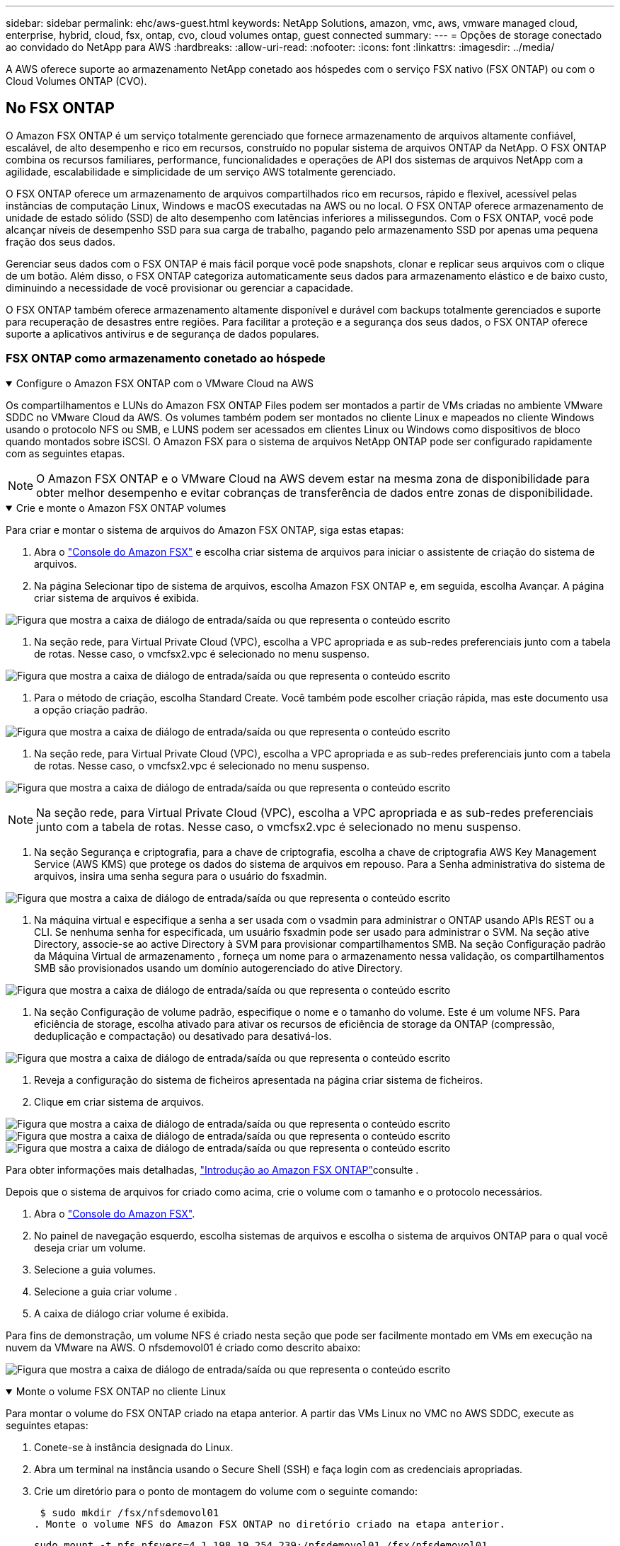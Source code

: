 ---
sidebar: sidebar 
permalink: ehc/aws-guest.html 
keywords: NetApp Solutions, amazon, vmc, aws, vmware managed cloud, enterprise, hybrid, cloud, fsx, ontap, cvo, cloud volumes ontap, guest connected 
summary:  
---
= Opções de storage conectado ao convidado do NetApp para AWS
:hardbreaks:
:allow-uri-read: 
:nofooter: 
:icons: font
:linkattrs: 
:imagesdir: ../media/


[role="lead"]
A AWS oferece suporte ao armazenamento NetApp conetado aos hóspedes com o serviço FSX nativo (FSX ONTAP) ou com o Cloud Volumes ONTAP (CVO).



== No FSX ONTAP

O Amazon FSX ONTAP é um serviço totalmente gerenciado que fornece armazenamento de arquivos altamente confiável, escalável, de alto desempenho e rico em recursos, construído no popular sistema de arquivos ONTAP da NetApp. O FSX ONTAP combina os recursos familiares, performance, funcionalidades e operações de API dos sistemas de arquivos NetApp com a agilidade, escalabilidade e simplicidade de um serviço AWS totalmente gerenciado.

O FSX ONTAP oferece um armazenamento de arquivos compartilhados rico em recursos, rápido e flexível, acessível pelas instâncias de computação Linux, Windows e macOS executadas na AWS ou no local. O FSX ONTAP oferece armazenamento de unidade de estado sólido (SSD) de alto desempenho com latências inferiores a milissegundos. Com o FSX ONTAP, você pode alcançar níveis de desempenho SSD para sua carga de trabalho, pagando pelo armazenamento SSD por apenas uma pequena fração dos seus dados.

Gerenciar seus dados com o FSX ONTAP é mais fácil porque você pode snapshots, clonar e replicar seus arquivos com o clique de um botão. Além disso, o FSX ONTAP categoriza automaticamente seus dados para armazenamento elástico e de baixo custo, diminuindo a necessidade de você provisionar ou gerenciar a capacidade.

O FSX ONTAP também oferece armazenamento altamente disponível e durável com backups totalmente gerenciados e suporte para recuperação de desastres entre regiões. Para facilitar a proteção e a segurança dos seus dados, o FSX ONTAP oferece suporte a aplicativos antivírus e de segurança de dados populares.



=== FSX ONTAP como armazenamento conetado ao hóspede

.Configure o Amazon FSX ONTAP com o VMware Cloud na AWS
[%collapsible%open]
====
Os compartilhamentos e LUNs do Amazon FSX ONTAP Files podem ser montados a partir de VMs criadas no ambiente VMware SDDC no VMware Cloud da AWS. Os volumes também podem ser montados no cliente Linux e mapeados no cliente Windows usando o protocolo NFS ou SMB, e LUNS podem ser acessados em clientes Linux ou Windows como dispositivos de bloco quando montados sobre iSCSI. O Amazon FSX para o sistema de arquivos NetApp ONTAP pode ser configurado rapidamente com as seguintes etapas.


NOTE: O Amazon FSX ONTAP e o VMware Cloud na AWS devem estar na mesma zona de disponibilidade para obter melhor desempenho e evitar cobranças de transferência de dados entre zonas de disponibilidade.

====
.Crie e monte o Amazon FSX ONTAP volumes
[%collapsible%open]
====
Para criar e montar o sistema de arquivos do Amazon FSX ONTAP, siga estas etapas:

. Abra o link:https://console.aws.amazon.com/fsx/["Console do Amazon FSX"] e escolha criar sistema de arquivos para iniciar o assistente de criação do sistema de arquivos.
. Na página Selecionar tipo de sistema de arquivos, escolha Amazon FSX ONTAP e, em seguida, escolha Avançar. A página criar sistema de arquivos é exibida.


image:aws-fsx-guest-1.png["Figura que mostra a caixa de diálogo de entrada/saída ou que representa o conteúdo escrito"]

. Na seção rede, para Virtual Private Cloud (VPC), escolha a VPC apropriada e as sub-redes preferenciais junto com a tabela de rotas. Nesse caso, o vmcfsx2.vpc é selecionado no menu suspenso.


image:aws-fsx-guest-2.png["Figura que mostra a caixa de diálogo de entrada/saída ou que representa o conteúdo escrito"]

. Para o método de criação, escolha Standard Create. Você também pode escolher criação rápida, mas este documento usa a opção criação padrão.


image:aws-fsx-guest-3.png["Figura que mostra a caixa de diálogo de entrada/saída ou que representa o conteúdo escrito"]

. Na seção rede, para Virtual Private Cloud (VPC), escolha a VPC apropriada e as sub-redes preferenciais junto com a tabela de rotas. Nesse caso, o vmcfsx2.vpc é selecionado no menu suspenso.


image:aws-fsx-guest-4.png["Figura que mostra a caixa de diálogo de entrada/saída ou que representa o conteúdo escrito"]


NOTE: Na seção rede, para Virtual Private Cloud (VPC), escolha a VPC apropriada e as sub-redes preferenciais junto com a tabela de rotas. Nesse caso, o vmcfsx2.vpc é selecionado no menu suspenso.

. Na seção Segurança e criptografia, para a chave de criptografia, escolha a chave de criptografia AWS Key Management Service (AWS KMS) que protege os dados do sistema de arquivos em repouso. Para a Senha administrativa do sistema de arquivos, insira uma senha segura para o usuário do fsxadmin.


image:aws-fsx-guest-5.png["Figura que mostra a caixa de diálogo de entrada/saída ou que representa o conteúdo escrito"]

. Na máquina virtual e especifique a senha a ser usada com o vsadmin para administrar o ONTAP usando APIs REST ou a CLI. Se nenhuma senha for especificada, um usuário fsxadmin pode ser usado para administrar o SVM. Na seção ative Directory, associe-se ao active Directory à SVM para provisionar compartilhamentos SMB. Na seção Configuração padrão da Máquina Virtual de armazenamento , forneça um nome para o armazenamento nessa validação, os compartilhamentos SMB são provisionados usando um domínio autogerenciado do ative Directory.


image:aws-fsx-guest-6.png["Figura que mostra a caixa de diálogo de entrada/saída ou que representa o conteúdo escrito"]

. Na seção Configuração de volume padrão, especifique o nome e o tamanho do volume. Este é um volume NFS. Para eficiência de storage, escolha ativado para ativar os recursos de eficiência de storage da ONTAP (compressão, deduplicação e compactação) ou desativado para desativá-los.


image:aws-fsx-guest-7.png["Figura que mostra a caixa de diálogo de entrada/saída ou que representa o conteúdo escrito"]

. Reveja a configuração do sistema de ficheiros apresentada na página criar sistema de ficheiros.
. Clique em criar sistema de arquivos.


image:aws-fsx-guest-8.png["Figura que mostra a caixa de diálogo de entrada/saída ou que representa o conteúdo escrito"] image:aws-fsx-guest-9.png["Figura que mostra a caixa de diálogo de entrada/saída ou que representa o conteúdo escrito"] image:aws-fsx-guest-10.png["Figura que mostra a caixa de diálogo de entrada/saída ou que representa o conteúdo escrito"]

Para obter informações mais detalhadas, link:https://docs.aws.amazon.com/fsx/latest/ONTAPGuide/getting-started.html["Introdução ao Amazon FSX ONTAP"]consulte .

Depois que o sistema de arquivos for criado como acima, crie o volume com o tamanho e o protocolo necessários.

. Abra o link:https://console.aws.amazon.com/fsx/["Console do Amazon FSX"].
. No painel de navegação esquerdo, escolha sistemas de arquivos e escolha o sistema de arquivos ONTAP para o qual você deseja criar um volume.
. Selecione a guia volumes.
. Selecione a guia criar volume .
. A caixa de diálogo criar volume é exibida.


Para fins de demonstração, um volume NFS é criado nesta seção que pode ser facilmente montado em VMs em execução na nuvem da VMware na AWS. O nfsdemovol01 é criado como descrito abaixo:

image:aws-fsx-guest-11.png["Figura que mostra a caixa de diálogo de entrada/saída ou que representa o conteúdo escrito"]

====
.Monte o volume FSX ONTAP no cliente Linux
[%collapsible%open]
====
Para montar o volume do FSX ONTAP criado na etapa anterior. A partir das VMs Linux no VMC no AWS SDDC, execute as seguintes etapas:

. Conete-se à instância designada do Linux.
. Abra um terminal na instância usando o Secure Shell (SSH) e faça login com as credenciais apropriadas.
. Crie um diretório para o ponto de montagem do volume com o seguinte comando:
+
 $ sudo mkdir /fsx/nfsdemovol01
. Monte o volume NFS do Amazon FSX ONTAP no diretório criado na etapa anterior.
+
 sudo mount -t nfs nfsvers=4.1,198.19.254.239:/nfsdemovol01 /fsx/nfsdemovol01


image:aws-fsx-guest-20.png["Figura que mostra a caixa de diálogo de entrada/saída ou que representa o conteúdo escrito"]

. Uma vez executado, execute o comando df para validar a montagem.


image:aws-fsx-guest-21.png["Figura que mostra a caixa de diálogo de entrada/saída ou que representa o conteúdo escrito"]

.Monte o volume FSX ONTAP no cliente Linux
video::c3befe1b-4f32-4839-a031-b01200fb6d60[panopto]
====
.Anexe o FSX ONTAP volumes aos clientes Microsoft Windows
[%collapsible%open]
====
Para gerenciar e mapear compartilhamentos de arquivos em um sistema de arquivos do Amazon FSX, a GUI de pastas compartilhadas deve ser usada.

. Abra o menu Iniciar e execute fsmgmt.msc usando Executar como Administrador. Isso abre a ferramenta GUI de pastas compartilhadas.
. Clique em Ação > todas as tarefas e escolha conetar-se a outro computador.
. Para outro computador, insira o nome DNS da máquina virtual de armazenamento (SVM). Por exemplo, FSXSMBTESTING01.FSXTESTING.LOCAL é usado neste exemplo.



NOTE: Encontre o nome DNS do SVM no console do Amazon FSX, escolha Storage Virtual Machines, escolha SVM e, em seguida, role para baixo até Endpoints para encontrar o nome DNS do SMB. Clique em OK. O sistema de arquivos do Amazon FSX aparece na lista das pastas compartilhadas.

image:aws-fsx-guest-22.png["Figura que mostra a caixa de diálogo de entrada/saída ou que representa o conteúdo escrito"]

. Na ferramenta pastas compartilhadas, escolha compartilhamentos no painel esquerdo para ver os compartilhamentos ativos do sistema de arquivos do Amazon FSX.


image:aws-fsx-guest-23.png["Figura que mostra a caixa de diálogo de entrada/saída ou que representa o conteúdo escrito"]

. Agora escolha um novo compartilhamento e conclua o assistente criar uma pasta compartilhada.


image:aws-fsx-guest-24.png["Figura que mostra a caixa de diálogo de entrada/saída ou que representa o conteúdo escrito"] image:aws-fsx-guest-25.png["Figura que mostra a caixa de diálogo de entrada/saída ou que representa o conteúdo escrito"]

Para saber mais sobre como criar e gerenciar compartilhamentos SMB em um sistema de arquivos do Amazon FSX, link:https://docs.aws.amazon.com/fsx/latest/ONTAPGuide/create-smb-shares.html["Criando compartilhamentos SMB"]consulte .

. Depois que a conetividade estiver em vigor, o compartilhamento SMB pode ser anexado e usado para dados de aplicativos. Para isso, copie o caminho de compartilhamento e use a opção Map Network Drive para montar o volume na VM em execução no VMware Cloud no AWS SDDC.


image:aws-fsx-guest-26.png["Figura que mostra a caixa de diálogo de entrada/saída ou que representa o conteúdo escrito"]

====
.Conete um LUN FSX ONTAP a um host usando iSCSI
[%collapsible%open]
====
.Conete um LUN FSX ONTAP a um host usando iSCSI
video::0d03e040-634f-4086-8cb5-b01200fb8515[panopto]
O tráfego iSCSI para FSX atravessa o VMware Transit Connect/AWS Transit Gateway por meio das rotas fornecidas na seção anterior. Para configurar um LUN no Amazon FSX ONTAP, siga a documentação encontrada link:https://docs.aws.amazon.com/fsx/latest/ONTAPGuide/supported-fsx-clients.html["aqui"].

Em clientes Linux, certifique-se de que o daemon iSCSI está em execução. Depois que os LUNs forem provisionados, consulte as orientações detalhadas sobre a configuração iSCSI com o Ubuntu (por exemplolink:https://ubuntu.com/server/docs/service-iscsi["aqui"]) .

Neste documento, a conexão do iSCSI LUN a um host do Windows é mostrada:

====
.Provisione um LUN no FSX ONTAP:
[%collapsible%open]
====
. Acesse a CLI do NetApp ONTAP usando a porta de gerenciamento do FSX para o sistema de arquivos ONTAP.
. Crie os LUNs com o tamanho necessário, conforme indicado pela saída de dimensionamento.
+
 FsxId040eacc5d0ac31017::> lun create -vserver vmcfsxval2svm -volume nimfsxscsivol -lun nimofsxlun01 -size 5gb -ostype windows -space-reserve enabled


Neste exemplo, criamos um LUN de tamanho 5g (5368709120).

. Crie os grupos necessários para controlar quais hosts têm acesso a LUNs específicos.


[listing]
----
FsxId040eacc5d0ac31017::> igroup create -vserver vmcfsxval2svm -igroup winIG -protocol iscsi -ostype windows -initiator iqn.1991-05.com.microsoft:vmcdc01.fsxtesting.local

FsxId040eacc5d0ac31017::> igroup show

Vserver   Igroup       Protocol OS Type  Initiators

--------- ------------ -------- -------- ------------------------------------

vmcfsxval2svm

          ubuntu01     iscsi    linux    iqn.2021-10.com.ubuntu:01:initiator01

vmcfsxval2svm

          winIG        iscsi    windows  iqn.1991-05.com.microsoft:vmcdc01.fsxtesting.local
----
Duas entradas foram exibidas.

. Mapeie os LUNs para grupos usando o seguinte comando:


[listing]
----
FsxId040eacc5d0ac31017::> lun map -vserver vmcfsxval2svm -path /vol/nimfsxscsivol/nimofsxlun01 -igroup winIG

FsxId040eacc5d0ac31017::> lun show

Vserver   Path                            State   Mapped   Type        Size

--------- ------------------------------- ------- -------- -------- --------

vmcfsxval2svm

          /vol/blocktest01/lun01          online  mapped   linux         5GB

vmcfsxval2svm

          /vol/nimfsxscsivol/nimofsxlun01 online  mapped   windows       5GB
----
Duas entradas foram exibidas.

. Conete o LUN recém-provisionado a uma VM do Windows:


Para conetar o novo LUN a um host do Windows que reside na nuvem VMware no AWS SDDC, execute as seguintes etapas:

. RDP para a VM do Windows hospedada na nuvem VMware no AWS SDDC.
. Navegue até Gestor de servidor > Painel de instrumentos > Ferramentas > Iniciador iSCSI para abrir a caixa de diálogo Propriedades do iniciador iSCSI.
. Na guia descoberta, clique em descobrir Portal ou Adicionar Portal e, em seguida, insira o endereço IP da porta de destino iSCSI.
. Na guia alvos, selecione o destino descoberto e, em seguida, clique em Iniciar sessão ou conetar.
. Selecione Ativar Multipath e, em seguida, selecione "Restaurar automaticamente esta ligação quando o computador iniciar" ou "Adicionar esta ligação à lista de destinos favoritos". Clique em Avançado.



NOTE: O host do Windows deve ter uma conexão iSCSI para cada nó no cluster. O DSM nativo seleciona os melhores caminhos a utilizar.

image:aws-fsx-guest-30.png["Figura que mostra a caixa de diálogo de entrada/saída ou que representa o conteúdo escrito"]

As LUNs na máquina virtual de storage (SVM) aparecem como discos para o host do Windows. Todos os novos discos adicionados não são detetados automaticamente pelo host. Acione uma nova digitalização manual para descobrir os discos, executando as seguintes etapas:

. Abra o utilitário Gerenciamento de computador do Windows: Iniciar > Ferramentas administrativas > Gerenciamento de computador.
. Expanda o nó armazenamento na árvore de navegação.
. Clique em Gerenciamento de disco.
. Clique em Ação > Reiniciar discos.


image:aws-fsx-guest-31.png["Figura que mostra a caixa de diálogo de entrada/saída ou que representa o conteúdo escrito"]

Quando um novo LUN é acessado pela primeira vez pelo host do Windows, ele não tem partição ou sistema de arquivos. Inicialize o LUN e, opcionalmente, formate o LUN com um sistema de arquivos, executando as seguintes etapas:

. Inicie o Gerenciamento de disco do Windows.
. Clique com o botão direito do rato no LUN e, em seguida, selecione o tipo de disco ou partição pretendido.
. Siga as instruções do assistente. Neste exemplo, a unidade F: Está montada.


image:aws-fsx-guest-32.png["Figura que mostra a caixa de diálogo de entrada/saída ou que representa o conteúdo escrito"]

====


== Cloud Volumes ONTAP (CVO)

O Cloud Volumes ONTAP, ou CVO, é a solução de gerenciamento de dados em nuvem líder do setor, desenvolvida com base no software de storage ONTAP da NetApp, disponível nativamente no Amazon Web Services (AWS), no Microsoft Azure e no Google Cloud Platform (GCP).

Ele é uma versão definida por software do ONTAP que consome storage nativo da nuvem, permitindo que você tenha o mesmo software de storage na nuvem e no local, reduzindo a necessidade de treinar sua EQUIPE DE TI em novos métodos de gerenciamento de dados.

O CVO oferece aos clientes a capacidade de mover dados de forma otimizada da borda, para o data center, para a nuvem e vice-versa. Tudo gerenciado com um console de gerenciamento de painel único, o NetApp Cloud Manager.

O CVO oferece performance extrema e recursos avançados de gerenciamento de dados para atender até mesmo às aplicações mais exigentes na nuvem



=== Cloud Volumes ONTAP (CVO) como armazenamento conetado ao convidado

.Implante uma nova instância do Cloud Volumes ONTAP na AWS (faça você mesmo)
[%collapsible%open]
====
Os compartilhamentos e LUNs do Cloud Volumes ONTAP podem ser montados a partir de VMs criadas no ambiente VMware Cloud no AWS SDDC. Os volumes também podem ser montados em clientes Windows nativos da AWS VM, e OS LUNS podem ser acessados em clientes Linux ou Windows como dispositivos de bloco quando montados sobre iSCSI porque o Cloud Volumes ONTAP oferece suporte aos protocolos iSCSI, SMB e NFS. O Cloud Volumes ONTAP volumes pode ser configurado em poucos passos simples.

Para replicar volumes de um ambiente local para a nuvem para fins de recuperação de desastres ou migração, estabeleça conectividade de rede com a AWS, usando uma VPN local a local ou DirectConnect. A replicação de dados no local para o Cloud Volumes ONTAP está fora do escopo deste documento. Para replicar dados entre sistemas locais e Cloud Volumes ONTAP, link:https://docs.netapp.com/us-en/occm/task_replicating_data.html#setting-up-data-replication-between-systems["Configurando a replicação de dados entre sistemas"]consulte .


NOTE: Use o link:https://cloud.netapp.com/cvo-sizer["Cloud Volumes ONTAP sizer"] para dimensionar com precisão as instâncias do Cloud Volumes ONTAP. Além disso, monitore o desempenho no local para usar como entradas no sensor Cloud Volumes ONTAP.

. Inicie sessão no NetApp Cloud Central; é apresentado o ecrã Vista de tecido. Localize a guia Cloud Volumes ONTAP e selecione ir para o Gerenciador de nuvem. Depois de iniciar sessão, é apresentado o ecrã Canvas.


image:aws-cvo-guest-1.png["Figura que mostra a caixa de diálogo de entrada/saída ou que representa o conteúdo escrito"]

. Na página inicial do Cloud Manager, clique em Adicionar um ambiente de trabalho e selecione AWS como a nuvem e o tipo de configuração do sistema.


image:aws-cvo-guest-2.png["Figura que mostra a caixa de diálogo de entrada/saída ou que representa o conteúdo escrito"]

. Forneça os detalhes do ambiente a ser criado, incluindo o nome do ambiente e as credenciais de administrador. Clique em continuar.


image:aws-cvo-guest-3.png["Figura que mostra a caixa de diálogo de entrada/saída ou que representa o conteúdo escrito"]

. Selecione os serviços complementares para a implementação do Cloud Volumes ONTAP, incluindo classificação BlueXP , backup e recuperação do BlueXP  e Cloud Insights. Clique em continuar.


image:aws-cvo-guest-4.png["Figura que mostra a caixa de diálogo de entrada/saída ou que representa o conteúdo escrito"]

. Na página modelos de implantação do HA, escolha a configuração de várias zonas de disponibilidade.


image:aws-cvo-guest-5.png["Figura que mostra a caixa de diálogo de entrada/saída ou que representa o conteúdo escrito"]

. Na página região e VPC, insira as informações da rede e clique em continuar.


image:aws-cvo-guest-6.png["Figura que mostra a caixa de diálogo de entrada/saída ou que representa o conteúdo escrito"]

. Na página conetividade e Autenticação SSH, escolha métodos de conexão para o par de HA e o mediador.


image:aws-cvo-guest-7.png["Figura que mostra a caixa de diálogo de entrada/saída ou que representa o conteúdo escrito"]

. Especifique os endereços IP flutuantes e clique em continuar.


image:aws-cvo-guest-8.png["Figura que mostra a caixa de diálogo de entrada/saída ou que representa o conteúdo escrito"]

. Selecione as tabelas de rota apropriadas para incluir rotas para os endereços IP flutuantes e, em seguida, clique em continuar.


image:aws-cvo-guest-9.png["Figura que mostra a caixa de diálogo de entrada/saída ou que representa o conteúdo escrito"]

. Na página criptografia de dados, escolha criptografia gerenciada pela AWS.


image:aws-cvo-guest-10.png["Figura que mostra a caixa de diálogo de entrada/saída ou que representa o conteúdo escrito"]

. Selecione a opção de licença: Pay-as-you-Go ou BYOL para usar uma licença existente. Neste exemplo, a opção pagamento conforme o uso é usada.


image:aws-cvo-guest-11.png["Figura que mostra a caixa de diálogo de entrada/saída ou que representa o conteúdo escrito"]

. Selecione entre vários pacotes pré-configurados disponíveis com base no tipo de carga de trabalho a ser implantada nas VMs em execução na nuvem VMware no AWS SDDC.


image:aws-cvo-guest-12.png["Figura que mostra a caixa de diálogo de entrada/saída ou que representa o conteúdo escrito"]

. Na página Revisão e aprovação, reveja e confirme as seleções.para criar a instância do Cloud Volumes ONTAP, clique em ir.


image:aws-cvo-guest-13.png["Figura que mostra a caixa de diálogo de entrada/saída ou que representa o conteúdo escrito"]

. Depois que o Cloud Volumes ONTAP é provisionado, ele é listado nos ambientes de trabalho na página Canvas.


image:aws-cvo-guest-14.png["Figura que mostra a caixa de diálogo de entrada/saída ou que representa o conteúdo escrito"]

====
.Configurações adicionais para volumes SMB
[%collapsible%open]
====
. Depois que o ambiente de trabalho estiver pronto, verifique se o servidor CIFS está configurado com os parâmetros de configuração DNS e ative Directory apropriados. Esta etapa é necessária antes que você possa criar o volume SMB.


image:aws-cvo-guest-20.png["Figura que mostra a caixa de diálogo de entrada/saída ou que representa o conteúdo escrito"]

. Selecione a instância do CVO para criar o volume e clique na opção criar volume. Escolha o tamanho apropriado e o gerenciador de nuvem escolhe o agregado que contém ou use o mecanismo avançado de alocação para colocar em um agregado específico. Para esta demonstração, SMB é selecionado como protocolo.


image:aws-cvo-guest-21.png["Figura que mostra a caixa de diálogo de entrada/saída ou que representa o conteúdo escrito"]

. Depois que o volume é provisionado, ele está disponível no painel volumes. Como um compartilhamento CIFS é provisionado, você deve dar aos usuários ou grupos permissão para os arquivos e pastas e verificar se esses usuários podem acessar o compartilhamento e criar um arquivo.


image:aws-cvo-guest-22.png["Figura que mostra a caixa de diálogo de entrada/saída ou que representa o conteúdo escrito"]

. Depois que o volume for criado, use o comando mount para se conetar ao compartilhamento da VM em execução no VMware Cloud em hosts AWS SDDC.
. Copie o caminho a seguir e use a opção Map Network Drive para montar o volume na VM em execução na VMware Cloud no AWS SDDC.


image:aws-cvo-guest-23.png["Figura que mostra a caixa de diálogo de entrada/saída ou que representa o conteúdo escrito"] image:aws-cvo-guest-24.png["Figura que mostra a caixa de diálogo de entrada/saída ou que representa o conteúdo escrito"]

====
.Conete o LUN a um host
[%collapsible%open]
====
Para conetar o LUN Cloud Volumes ONTAP a um host, execute as seguintes etapas:

. Na página do Cloud Manager Canvas, clique duas vezes no ambiente de trabalho do Cloud Volumes ONTAP para criar e gerenciar volumes.
. Clique em Adicionar volume > novo volume, selecione iSCSI e clique em criar grupo de iniciadores. Clique em continuar.


image:aws-cvo-guest-30.png["Figura que mostra a caixa de diálogo de entrada/saída ou que representa o conteúdo escrito"] image:aws-cvo-guest-31.png["Figura que mostra a caixa de diálogo de entrada/saída ou que representa o conteúdo escrito"]

. Depois que o volume for provisionado, selecione o volume e clique em Target IQN. Para copiar o nome qualificado iSCSI (IQN), clique em Copiar. Configure uma conexão iSCSI do host para o LUN.


Para realizar o mesmo para o host que reside no VMware Cloud no AWS SDDC, execute as seguintes etapas:

. RDP para a VM hospedada na nuvem da VMware na AWS.
. Abra a caixa de diálogo Propriedades do iniciador iSCSI: Gestor de servidor > Painel de instrumentos > Ferramentas > Iniciador iSCSI.
. Na guia descoberta, clique em descobrir Portal ou Adicionar Portal e, em seguida, insira o endereço IP da porta de destino iSCSI.
. Na guia alvos, selecione o destino descoberto e, em seguida, clique em Iniciar sessão ou conetar.
. Selecione Ativar Multipath e, em seguida, selecione Restaurar automaticamente esta ligação quando o computador iniciar ou Adicionar esta ligação à lista de destinos favoritos. Clique em Avançado.



NOTE: O host do Windows deve ter uma conexão iSCSI para cada nó no cluster. O DSM nativo seleciona os melhores caminhos a utilizar.

image:aws-cvo-guest-32.png["Figura que mostra a caixa de diálogo de entrada/saída ou que representa o conteúdo escrito"]

As LUNs da SVM aparecem como discos para o host do Windows. Todos os novos discos adicionados não são detetados automaticamente pelo host. Acione uma nova digitalização manual para descobrir os discos, executando as seguintes etapas:

. Abra o utilitário Gerenciamento de computador do Windows: Iniciar > Ferramentas administrativas > Gerenciamento de computador.
. Expanda o nó armazenamento na árvore de navegação.
. Clique em Gerenciamento de disco.
. Clique em Ação > Reiniciar discos.


image:aws-cvo-guest-33.png["Figura que mostra a caixa de diálogo de entrada/saída ou que representa o conteúdo escrito"]

Quando um novo LUN é acessado pela primeira vez pelo host do Windows, ele não tem partição ou sistema de arquivos. Inicialize o LUN; e, opcionalmente, formate o LUN com um sistema de arquivos, executando as seguintes etapas:

. Inicie o Gerenciamento de disco do Windows.
. Clique com o botão direito do rato no LUN e, em seguida, selecione o tipo de disco ou partição pretendido.
. Siga as instruções do assistente. Neste exemplo, a unidade F: Está montada.


image:aws-cvo-guest-34.png["Figura que mostra a caixa de diálogo de entrada/saída ou que representa o conteúdo escrito"]

Nos clientes Linux, verifique se o daemon iSCSI está em execução. Depois que os LUNs forem provisionados, consulte as orientações detalhadas sobre a configuração iSCSI para a sua distribuição Linux. Por exemplo, a configuração iSCSI do Ubuntu pode ser encontrada link:https://ubuntu.com/server/docs/service-iscsi["aqui"]. Para verificar, execute lsblk cmd a partir do shell.

====
.Montar o volume Cloud Volumes ONTAP NFS no cliente Linux
[%collapsible%open]
====
Para montar o sistema de arquivos Cloud Volumes ONTAP (DIY) a partir de VMs dentro do VMC no AWS SDDC, execute as seguintes etapas:

. Conete-se à instância designada do Linux.
. Abra um terminal na instância usando o shell seguro (SSH) e faça login com as credenciais apropriadas.
. Crie um diretório para o ponto de montagem do volume com o seguinte comando.
+
 $ sudo mkdir /fsxcvotesting01/nfsdemovol01
. Monte o volume NFS do Amazon FSX ONTAP no diretório criado na etapa anterior.
+
 sudo mount -t nfs nfsvers=4.1,172.16.0.2:/nfsdemovol01 /fsxcvotesting01/nfsdemovol01


image:aws-cvo-guest-40.png["Figura que mostra a caixa de diálogo de entrada/saída ou que representa o conteúdo escrito"] image:aws-cvo-guest-41.png["Figura que mostra a caixa de diálogo de entrada/saída ou que representa o conteúdo escrito"]

====